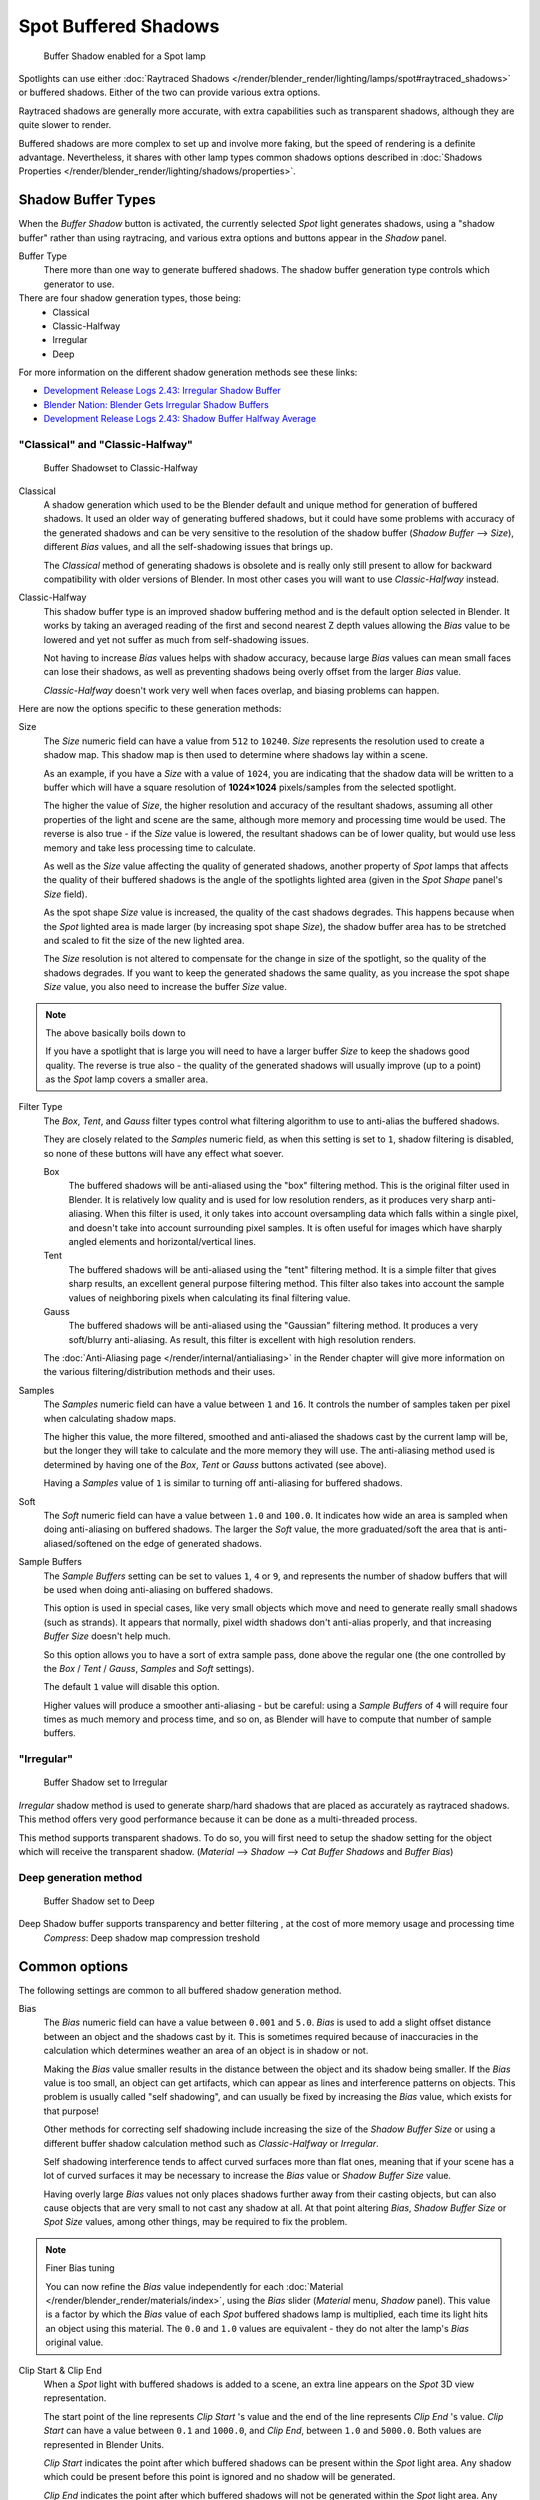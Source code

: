 
..    TODO/Review: {{review|text=simplify?}} .


*********************
Spot Buffered Shadows
*********************

.. figure:: /images/25-Manual-Lighting-Shadow-SpotBufShad.jpg
   :width: 310px

   Buffer Shadow enabled for a Spot lamp


Spotlights can use either
:doc:`Raytraced Shadows </render/blender_render/lighting/lamps/spot#raytraced_shadows>` or buffered shadows.
Either of the two can provide various extra options.

Raytraced shadows are generally more accurate,
with extra capabilities such as transparent shadows, although they are quite slower to render.

Buffered shadows are more complex to set up and involve more faking,
but the speed of rendering is a definite advantage.
Nevertheless, it shares with other lamp types common shadows options described in
:doc:`Shadows Properties </render/blender_render/lighting/shadows/properties>`.


Shadow Buffer Types
===================

When the *Buffer Shadow* button is activated,
the currently selected *Spot* light generates shadows,
using a "shadow buffer" rather than using raytracing,
and various extra options and buttons appear in the *Shadow* panel.

Buffer Type
   There more than one way to generate buffered shadows.
   The shadow buffer generation type controls which generator to use.
There are four shadow generation types, those being:
   - Classical
   - Classic-Halfway
   - Irregular
   - Deep

For more information on the different shadow generation methods see these links:

- `Development Release Logs 2.43: Irregular Shadow Buffer
  <http://www.blender.org/development/release-logs/blender-243/irregular-shadow-buffer/>`__
- `Blender Nation: Blender Gets Irregular Shadow Buffers
  <http://www.blendernation.com/2006/10/15/blender-gets-irregular-shadow-buffers/>`__
- `Development Release Logs 2.43: Shadow Buffer Halfway Average
  <http://www.blender.org/development/release-logs/blender-243/shadow-buffer-halfway-average/>`__


"Classical" and "Classic-Halfway"
---------------------------------

.. figure:: /images/25-Manual-Lighting-Shadow-SpotBufShad.jpg
   :width: 310px

   Buffer Shadowset to Classic-Halfway


Classical
   A shadow generation which used to be the Blender default and unique method for generation of buffered shadows.
   It used an older way of generating buffered shadows,
   but it could have some problems with accuracy of the generated shadows and can be very
   sensitive to the resolution of the shadow buffer (*Shadow Buffer* --> *Size*),
   different *Bias* values, and all the self-shadowing issues that brings up.

   The *Classical* method of generating shadows is obsolete and is really only still present to
   allow for backward compatibility with older versions of Blender.
   In most other cases you will want to use *Classic-Halfway* instead.

Classic-Halfway
   This shadow buffer type is an improved shadow buffering method and is the default option selected in Blender.
   It works by taking an averaged reading of the first and second nearest Z depth values
   allowing the *Bias* value to be lowered and yet not suffer as much from self-shadowing issues.

   Not having to increase *Bias* values helps with shadow accuracy,
   because large *Bias* values can mean small faces can lose their shadows,
   as well as preventing shadows being overly offset from the larger *Bias* value.

   *Classic-Halfway* doesn't work very well when faces overlap, and biasing problems can happen.

Here are now the options specific to these generation methods:

Size
   The *Size* numeric field can have a value from ``512`` to ``10240``.
   *Size* represents the resolution used to create a shadow map.
   This shadow map is then used to determine where shadows lay within a scene.

   As an example, if you have a *Size* with a value of ``1024``,
   you are indicating that the shadow data will be written to a buffer which will have a square
   resolution of **1024×1024** pixels/samples from the selected spotlight.

   The higher the value of *Size*, the higher resolution and accuracy of the resultant shadows,
   assuming all other properties of the light and scene are the same,
   although more memory and processing time would be used.
   The reverse is also true - if the *Size* value is lowered,
   the resultant shadows can be of lower quality,
   but would use less memory and take less processing time to calculate.

   As well as the *Size* value affecting the quality of generated shadows,
   another property of *Spot* lamps that affects the quality of their buffered shadows is the
   angle of the spotlights lighted area (given in the *Spot Shape* panel's *Size* field).

   As the spot shape *Size* value is increased, the quality of the cast shadows degrades.
   This happens because when the *Spot* lighted area is made larger (by increasing spot shape *Size*),
   the shadow buffer area has to be stretched and scaled to fit the size of the new lighted area.

   The *Size* resolution is not altered to compensate for the change in size of the spotlight,
   so the quality of the shadows degrades. If you want to keep the generated shadows the same quality,
   as you increase the spot shape *Size* value, you also need to increase the buffer *Size* value.

.. note:: The above basically boils down to

   If you have a spotlight that is large you will need to have a larger buffer *Size* to keep
   the shadows good quality.
   The reverse is true also - the quality of the generated shadows will usually improve
   (up to a point) as the *Spot* lamp covers a smaller area.


Filter Type
   The *Box*, *Tent*, and *Gauss* filter types control what filtering algorithm to use to
   anti-alias the buffered shadows.

   They are closely related to the *Samples* numeric field,
   as when this setting is set to ``1``, shadow filtering is disabled,
   so none of these buttons will have any effect what soever.

   Box
      The buffered shadows will be anti-aliased using the "box" filtering method.
      This is the original filter used in Blender.
      It is relatively low quality and is used for low resolution renders, as it produces very sharp anti-aliasing.
      When this filter is used,
      it only takes into account oversampling data which falls within a single pixel,
      and doesn't take into account surrounding pixel samples.
      It is often useful for images which have sharply angled elements and horizontal/vertical lines.

   Tent
      The buffered shadows will be anti-aliased using the "tent" filtering method.
      It is a simple filter that gives sharp results, an excellent general purpose filtering method.
      This filter also takes into account the sample values of neighboring pixels when
      calculating its final filtering value.

   Gauss
      The buffered shadows will be anti-aliased using the "Gaussian" filtering method.
      It produces a very soft/blurry anti-aliasing. As result, this filter is excellent with high resolution renders.

   The :doc:`Anti-Aliasing page </render/internal/antialiasing>` in the Render chapter will give
   more information on the various filtering/distribution methods and their uses.

Samples
   The *Samples* numeric field can have a value between ``1`` and ``16``.
   It controls the number of samples taken per pixel when calculating shadow maps.

   The higher this value, the more filtered,
   smoothed and anti-aliased the shadows cast by the current lamp will be,
   but the longer they will take to calculate and the more memory they will use.
   The anti-aliasing method used is determined by having one of the *Box*,
   *Tent* or *Gauss* buttons activated (see above).

   Having a *Samples* value of ``1`` is similar to turning off anti-aliasing for buffered shadows.

Soft
   The *Soft* numeric field can have a value between ``1.0`` and ``100.0``.
   It indicates how wide an area is sampled when doing anti-aliasing on buffered shadows.
   The larger the *Soft* value,
   the more graduated/soft the area that is anti-aliased/softened on the edge of generated shadows.

Sample Buffers
   The *Sample Buffers* setting can be set to values ``1``, ``4`` or ``9``,
   and represents the number of shadow buffers that will be used when doing anti-aliasing on buffered shadows.

   This option is used in special cases,
   like very small objects which move and need to generate really small shadows (such as strands).
   It appears that normally, pixel width shadows don't anti-alias properly,
   and that increasing *Buffer Size* doesn't help much.

   So this option allows you to have a sort of extra sample pass, done above the regular one
   (the one controlled by the *Box* / *Tent* / *Gauss*, *Samples* and *Soft* settings).

   The default ``1`` value will disable this option.

   Higher values will produce a smoother anti-aliasing -
   but be careful: using a *Sample Buffers* of ``4`` will require four times as much memory and process time,
   and so on, as Blender will have to compute that number of sample buffers.


"Irregular"
-----------

.. figure:: /images/25-Manual-Lighting-Lamps-Spot-Buf-Irregular.jpg
   :width: 313px

   Buffer Shadow set to Irregular


*Irregular* shadow method is used to generate sharp/hard shadows that are placed as accurately as raytraced shadows.
This method offers very good performance because it can be done as a multi-threaded process.

This method supports transparent shadows. To do so, you will first need to setup the shadow
setting for the object which will receive the transparent shadow. (*Material* -->
*Shadow* --> *Cat Buffer Shadows* and *Buffer Bias*)


Deep generation method
----------------------

.. figure:: /images/25-Manual-Lighting-Lamps-Spot-Buf-Deep.jpg
   :width: 313px

   Buffer Shadow set to Deep


Deep Shadow buffer supports transparency and better filtering , at the cost of more memory usage and processing time
   *Compress*: Deep shadow map compression treshold


Common options
==============

The following settings are common to all buffered shadow generation method.

Bias
   The *Bias* numeric field can have a value between ``0.001`` and ``5.0``.
   *Bias* is used to add a slight offset distance between an object and the shadows cast by it.
   This is sometimes required because of inaccuracies in the calculation which determines
   weather an area of an object is in shadow or not.

   Making the *Bias* value smaller results in the distance between the object and its shadow being smaller.
   If the *Bias* value is too small, an object can get artifacts,
   which can appear as lines and interference patterns on objects.
   This problem is usually called "self shadowing",
   and can usually be fixed by increasing the *Bias* value, which exists for that purpose!

   Other methods for correcting self shadowing include increasing the size of the *Shadow
   Buffer Size* or using a different buffer shadow calculation method such as *Classic-Halfway* or *Irregular*.

   Self shadowing interference tends to affect curved surfaces more than flat ones,
   meaning that if your scene has a lot of curved surfaces it may be necessary to increase the
   *Bias* value or *Shadow Buffer Size* value.

   Having overly large *Bias* values not only places shadows further away from their casting objects,
   but can also cause objects that are very small to not cast any shadow at all.
   At that point altering *Bias*, *Shadow Buffer Size* or *Spot Size* values,
   among other things, may be required to fix the problem.


.. note:: Finer Bias tuning

   You can now refine the *Bias* value independently for each
   :doc:`Material </render/blender_render/materials/index>`,
   using the *Bias* slider (*Material* menu, *Shadow* panel).
   This value is a factor by which the *Bias* value of each *Spot* buffered shadows lamp is multiplied,
   each time its light hits an object using this material.
   The ``0.0`` and ``1.0`` values are equivalent - they do not alter the lamp's *Bias* original value.


Clip Start & Clip End
   When a *Spot* light with buffered shadows is added to a scene,
   an extra line appears on the *Spot* 3D view representation.

   The start point of the line represents *Clip Start* 's value and the end of the line
   represents *Clip End* 's value.
   *Clip Start* can have a value between ``0.1`` and ``1000.0``, and *Clip End*,
   between ``1.0`` and ``5000.0``. Both values are represented in Blender Units.

   *Clip Start* indicates the point after which buffered shadows can be present within the *Spot* light area.
   Any shadow which could be present before this point is ignored and no shadow will be generated.

   *Clip End* indicates the point after which buffered shadows will not be generated within the *Spot* light area.
   Any shadow which could be present after this point is ignored and no shadow will be generated.

   The area between *Clip Start* and *Clip End* will be capable of having buffered shadows generated.

   Altering the *Clip Start* and *Clip End* values helps in controlling where shadows can be generated.
   Altering the range between *Clip Start* and *Clip End* can help speed up rendering,
   save memory and make the resultant shadows more accurate.

   When using a *Spot* lamp with buffered shadows,
   to maintain or increase quality of generated shadows,
   it is helpful to adjust the *Clip Start* and *Clip End* such that their values closely bound
   around the areas which they want to have shadows generated at.
   Minimizing the range between *Clip Start* and *Clip End*,
   minimizes the area shadows are computed in and therefore helps increase shadow quality in
   the more restricted area.

Autoclip Start & Autoclip End
   As well as manually setting *Clip Start* and *Clip End* fields to control when buffered shadows start and end,
   it is also possible to have Blender pick the best value independently for each *Clip Start* and *Clip End* field.

   Blender does this by looking at where the visible vertices are when viewed from the *Spot* lamp position.


Hints
=====

Any object in Blender can act as a camera in the 3D view. Hence you can select the
*Spot* light and switch to a view from its perspective by pressing
:kbd:`Ctrl-Numpad0`.


